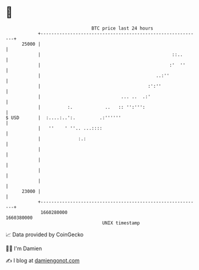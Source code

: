 * 👋

#+begin_example
                                   BTC price last 24 hours                    
               +------------------------------------------------------------+ 
         25000 |                                                            | 
               |                                                 ::..       | 
               |                                                :'  ''      | 
               |                                           ..:''            | 
               |                                        :':''               | 
               |                              ... ..  .:'                   | 
               |          :.            ..   :: '':''':                     | 
   $ USD       |  :....:..':.         .:''''''                              | 
               |   ''    ' ''.. ...::::                                     | 
               |              :.:                                           | 
               |                                                            | 
               |                                                            | 
               |                                                            | 
               |                                                            | 
         23000 |                                                            | 
               +------------------------------------------------------------+ 
                1660280000                                        1660380000  
                                       UNIX timestamp                         
#+end_example
📈 Data provided by CoinGecko

🧑‍💻 I'm Damien

✍️ I blog at [[https://www.damiengonot.com][damiengonot.com]]
